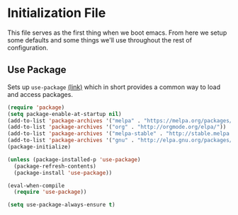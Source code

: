 * Initialization File

This file serves as the first thing when we boot emacs. From here we setup some
defaults and some things we'll use throughout the rest of configuration.

** Use Package

Sets up ~use-package~ [[https://github.com/jwiegley/use-package][(link)]] which in short
provides a common way to load and access packages.

#+name: use-package setup
#+BEGIN_SRC emacs-lisp :tangle yes
(require 'package)
(setq package-enable-at-startup nil)
(add-to-list 'package-archives '("melpa" . "https://melpa.org/packages/") t)
(add-to-list 'package-archives '("org" . "http://orgmode.org/elpa/"))
(add-to-list 'package-archives '("melpa-stable" . "http://stable.melpa.org/packages/"))
(add-to-list 'package-archives '("gnu" . "http://elpa.gnu.org/packages/"))
(package-initialize)

(unless (package-installed-p 'use-package)
  (package-refresh-contents)
  (package-install 'use-package))

(eval-when-compile
  (require 'use-package))

(setq use-package-always-ensure t)
#+END_SRC

